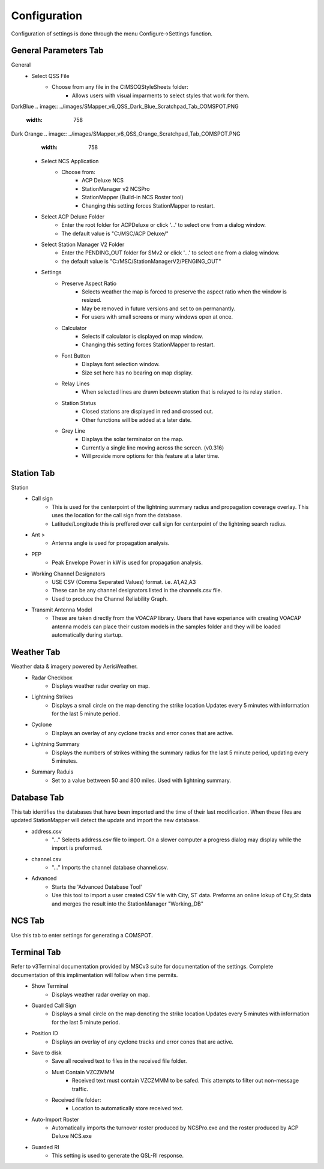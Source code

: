 ============
Configuration
============

Configuration of settings is done through the menu Configure->Settings function.

General Parameters Tab
--------

.. image:: ../images/Settings_General.png
   :width: 476
General
 - Select QSS File
	 - Choose from any file in the C:\MSC\QStyleSheets folder:
		 - Allows users with visual imparments to select styles that work for them.
DarkBlue
.. image:: ../images/SMapper_v6_QSS_Dark_Blue_Scratchpad_Tab_COMSPOT.PNG
   :width: 758
Dark Orange
.. image:: ../images/SMapper_v6_QSS_Orange_Scratchpad_Tab_COMSPOT.PNG
   :width: 758

 - Select NCS Application
	 - Choose from:
		 - ACP Deluxe NCS
		 - StationManager v2 NCSPro
		 - StationMapper (Build-in NCS Roster tool)
		 - Changing this setting forces StationMapper to restart.
 - Select ACP Deluxe Folder
	 - Enter the root folder for ACPDeluxe or click '...' to select one from a dialog window.
	 - The default value is "C:/MSC/ACP Deluxe/"
 - Select Station Manager V2 Folder
	 - Enter the PENDING_OUT folder for SMv2 or click '...' to select one from a dialog window.
	 - the default value is "C:/MSC/StationManagerV2/PENGING_OUT"
 - Settings
	 - Preserve Aspect Ratio
		 - Selects weather the map is forced to preserve the aspect ratio when the window is resized.
		 - May be removed in future versions and set to on permanantly.
		 - For users with small screens or many windows open at once.
	 - Calculator
		 - Selects if calculator is displayed on map window.
		 - Changing this setting forces StationMapper to restart.
	 - Font Button
		 - Displays font selection window.
		 - Size set here has no bearing on map display.
	 - Relay Lines
		 - When selected lines are drawn beteewn station that is relayed to its relay station.
	 - Station Status
		 - Closed stations are displayed in red and crossed out.
		 - Other functions will be added at a later date.
	 - Grey Line
		 - Displays the solar terminator on the map.
		 - Currently a single line moving across the screen. (v0.316)
		 - Will provide more options for this feature at a later time.

.. raw:: latex

    \newpage
Station Tab
--------

.. image:: ../images/Settings_Station.png
   :width: 476
Station
 - Call sign
	 - This is used for the centerpoint of the lightning summary radius and propagation coverage overlay.  This uses the location for the call sign from the database.
	 - Latitude/Longitude this is preffered over call sign for centerpoint of the lightning search radius.
 - Ant >
	 - Antenna angle is used for propagation analysis.
 - PEP
	 - Peak Envelope Power in kW is used for propagation analysis.
 - Working Channel Designators
	 - USE CSV (Comma Seperated Values) format. i.e. A1,A2,A3
	 - These can be any channel designators listed in the channels.csv file.
	 - Used to produce the Channel Reliability Graph.
 - Transmit Antenna Model
	 - These are taken directly from the VOACAP library.  Users that have experiance with creating VOACAP antenna models can place their custom models in the samples folder and they will be loaded automatically during startup.

.. raw:: latex

    \newpage
Weather Tab
--------
Weather data & imagery powered by AerisWeather.
 - Radar Checkbox
	 - Displays weather radar overlay on map.
 - Lightning Strikes
	 - Displays a small circle on the map denoting the strike location Updates every 5 minutes with information for the last 5 minute period.
 - Cyclone
	 - Displays an overlay of any cyclone tracks and error cones that are active.
 - Lightning Summary
	 - Displays the numbers of strikes withing the summary radius for the last 5 minute period, updating every 5 minutes.
 - Summary Raduis
	 - Set to a value bettween 50 and 800 miles.  Used with lightning summary.

.. raw:: latex

    \newpage
Database Tab
--------
.. image:: ../images/Settings_Database_v0_6.png
   :width: 476
This tab identifies the databases that have been imported and the time of their last modification.  When these files are updated StationMapper will detect the update and import the new database.
 - address.csv
	 - "..." Selects address.csv file to import.  On a slower computer a progress dialog may display while the import is preformed.
 - channel.csv
	 - "..." Imports the channel database channel.csv.
 - Advanced
	 - Starts the 'Advanced Database Tool'
	 - Use this tool to import a user created CSV file with City, ST data.  Preforms an online lokup of City,St data and merges the result into the StationManager "Working_DB"

.. raw:: latex

    \newpage
NCS Tab
--------
.. image:: ../images/Settings_NCS.png
   :width: 476

.. raw:: latex

    \newpage
Use this tab to enter settings for generating a COMSPOT.

Terminal Tab
--------
.. image:: ../images/Settings_Terminal.png
   :width: 476
Refer to v3Terminal documentation provided by MSCv3 suite for documentation of the settings.  Complete documentation of this implimentation will follow when time permits.
 - Show Terminal
	 - Displays weather radar overlay on map.
 - Guarded Call Sign
	 - Displays a small circle on the map denoting the strike location Updates every 5 minutes with information for the last 5 minute period.
 - Position ID
	 - Displays an overlay of any cyclone tracks and error cones that are active.
 - Save to disk
	 - Save all received text to files in the received file folder.
	 - Must Contain VZCZMMM
		 - Received text must contain VZCZMMM to be safed.  This attempts to filter out non-message traffic.
	 - Received file folder:
	 	 - Location to automatically store received text.
 - Auto-Import Roster
 	 - Automatically imports the turnover roster produced by NCSPro.exe and the roster produced by ACP Deluxe NCS.exe
 - Guarded RI
 	 - This setting is used to generate the QSL-RI response.